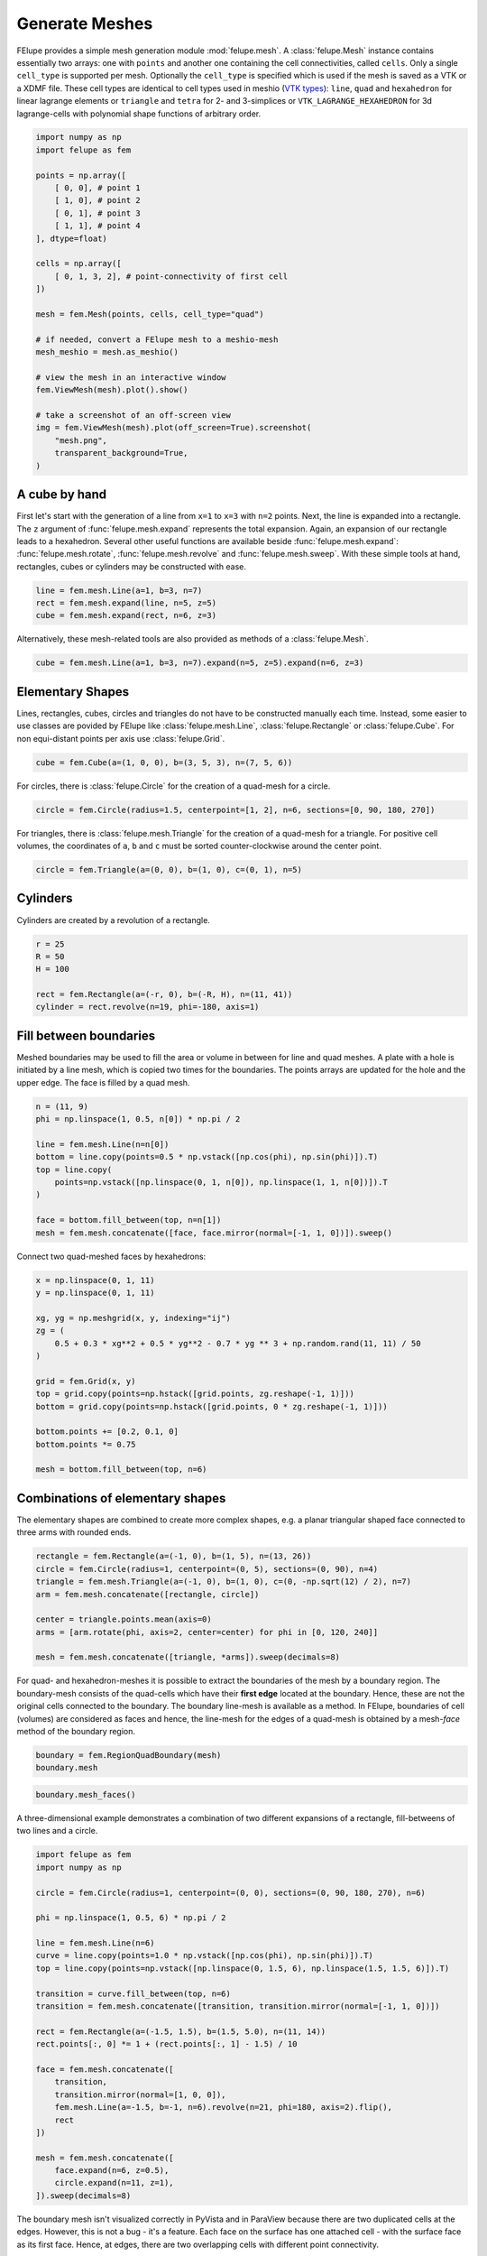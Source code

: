 Generate Meshes
~~~~~~~~~~~~~~~

FElupe provides a simple mesh generation module :mod:`felupe.mesh`. A :class:`felupe.Mesh` instance contains essentially two arrays: one with ``points`` and another one containing the cell connectivities, called ``cells``. Only a single ``cell_type`` is supported per mesh. Optionally the ``cell_type`` is specified which is used if the mesh is saved as a VTK or a XDMF file. These cell types are identical to cell types used in meshio (`VTK types <https://vtk.org/doc/nightly/html/vtkCellType_8h_source.html>`_): ``line``, ``quad`` and ``hexahedron`` for linear lagrange elements or ``triangle`` and  ``tetra`` for 2- and 3-simplices or ``VTK_LAGRANGE_HEXAHEDRON`` for 3d lagrange-cells with polynomial shape functions of arbitrary order.

..  code-block:: python

    import numpy as np
    import felupe as fem

    points = np.array([
        [ 0, 0], # point 1
        [ 1, 0], # point 2
        [ 0, 1], # point 3
        [ 1, 1], # point 4
    ], dtype=float)

    cells = np.array([
        [ 0, 1, 3, 2], # point-connectivity of first cell
    ])

    mesh = fem.Mesh(points, cells, cell_type="quad")

    # if needed, convert a FElupe mesh to a meshio-mesh
    mesh_meshio = mesh.as_meshio()

    # view the mesh in an interactive window
    fem.ViewMesh(mesh).plot().show()
    
    # take a screenshot of an off-screen view
    img = fem.ViewMesh(mesh).plot(off_screen=True).screenshot(
        "mesh.png", 
        transparent_background=True,
    )

.. image:: images/quad.png
   :width: 400px


A cube by hand
**************

First let's start with the generation of a line from ``x=1`` to ``x=3`` with ``n=2`` points. Next, the line is expanded into a rectangle. The ``z`` argument of :func:`felupe.mesh.expand` represents the total expansion. Again, an expansion of our rectangle leads to a hexahedron. Several other useful functions are available beside :func:`felupe.mesh.expand`: :func:`felupe.mesh.rotate`, :func:`felupe.mesh.revolve` and :func:`felupe.mesh.sweep`. With these simple tools at hand, rectangles, cubes or cylinders may be constructed with ease.

..  code-block:: python

    line = fem.mesh.Line(a=1, b=3, n=7)
    rect = fem.mesh.expand(line, n=5, z=5)
    cube = fem.mesh.expand(rect, n=6, z=3)


Alternatively, these mesh-related tools are also provided as methods of a :class:`felupe.Mesh`.

..  code-block:: python

    cube = fem.mesh.Line(a=1, b=3, n=7).expand(n=5, z=5).expand(n=6, z=3)

..  image:: images/cube.png
    :width: 400px


Elementary Shapes
*****************

Lines, rectangles, cubes, circles and triangles do not have to be constructed manually each time. Instead, some easier to use classes are povided by FElupe like :class:`felupe.mesh.Line`, :class:`felupe.Rectangle` or :class:`felupe.Cube`. For non equi-distant points per axis use :class:`felupe.Grid`.

..  code-block:: python

    cube = fem.Cube(a=(1, 0, 0), b=(3, 5, 3), n=(7, 5, 6))

..  image:: images/cube.png
    :width: 400px

For circles, there is :class:`felupe.Circle` for the creation of a quad-mesh for a circle.

..  code-block:: python

    circle = fem.Circle(radius=1.5, centerpoint=[1, 2], n=6, sections=[0, 90, 180, 270])

..  image:: images/circle.png
    :width: 400px

For triangles, there is :class:`felupe.mesh.Triangle` for the creation of a quad-mesh for a triangle. For positive cell volumes, the coordinates of ``a``, ``b`` and ``c`` must be sorted counter-clockwise around the center point.

..  code-block:: python

    circle = fem.Triangle(a=(0, 0), b=(1, 0), c=(0, 1), n=5)

..  image:: images/triangle.png
    :width: 400px

Cylinders
*********

Cylinders are created by a revolution of a rectangle.

..  code-block:: python

    r = 25
    R = 50
    H = 100
    
    rect = fem.Rectangle(a=(-r, 0), b=(-R, H), n=(11, 41))
    cylinder = rect.revolve(n=19, phi=-180, axis=1)

..  image:: images/cylinder.png
    :width: 400px

Fill between boundaries
***********************

Meshed boundaries may be used to fill the area or volume in between for line and quad meshes. A plate with a hole is initiated by a line mesh, which is copied two times for the boundaries. The points arrays are updated for the hole and the upper edge. The face is filled by a quad mesh.

..  code-block:: python

    n = (11, 9)
    phi = np.linspace(1, 0.5, n[0]) * np.pi / 2
    
    line = fem.mesh.Line(n=n[0])
    bottom = line.copy(points=0.5 * np.vstack([np.cos(phi), np.sin(phi)]).T)
    top = line.copy(
        points=np.vstack([np.linspace(0, 1, n[0]), np.linspace(1, 1, n[0])]).T
    )
    
    face = bottom.fill_between(top, n=n[1])
    mesh = fem.mesh.concatenate([face, face.mirror(normal=[-1, 1, 0])]).sweep()

..  image:: images/plate-with-hole.png
    :width: 400px

Connect two quad-meshed faces by hexahedrons:

..  code-block:: python

    x = np.linspace(0, 1, 11)
    y = np.linspace(0, 1, 11)
    
    xg, yg = np.meshgrid(x, y, indexing="ij")
    zg = (
        0.5 + 0.3 * xg**2 + 0.5 * yg**2 - 0.7 * yg ** 3 + np.random.rand(11, 11) / 50
    )
    
    grid = fem.Grid(x, y)
    top = grid.copy(points=np.hstack([grid.points, zg.reshape(-1, 1)]))
    bottom = grid.copy(points=np.hstack([grid.points, 0 * zg.reshape(-1, 1)]))
    
    bottom.points += [0.2, 0.1, 0]
    bottom.points *= 0.75
    
    mesh = bottom.fill_between(top, n=6)

..  image:: images/fill-between.png
    :width: 400px

Combinations of elementary shapes
*********************************

The elementary shapes are combined to create more complex shapes, e.g. a planar triangular shaped face connected to three arms with rounded ends.

..  code-block:: python
    
    rectangle = fem.Rectangle(a=(-1, 0), b=(1, 5), n=(13, 26))
    circle = fem.Circle(radius=1, centerpoint=(0, 5), sections=(0, 90), n=4)
    triangle = fem.mesh.Triangle(a=(-1, 0), b=(1, 0), c=(0, -np.sqrt(12) / 2), n=7)
    arm = fem.mesh.concatenate([rectangle, circle])
    
    center = triangle.points.mean(axis=0)
    arms = [arm.rotate(phi, axis=2, center=center) for phi in [0, 120, 240]]
    
    mesh = fem.mesh.concatenate([triangle, *arms]).sweep(decimals=8)
    
..  image:: images/fidget_spinner.png
    :width: 400px

For quad- and hexahedron-meshes it is possible to extract the boundaries of the mesh by a boundary region. The boundary-mesh consists of the quad-cells which have their **first edge** located at the boundary. Hence, these are not the original cells connected to the boundary. The boundary line-mesh is available as a method. In FElupe, boundaries of cell (volumes) are considered as faces and hence, the line-mesh for the edges of a quad-mesh is obtained by a mesh-*face* method of the boundary region.

..  code-block:: python

    boundary = fem.RegionQuadBoundary(mesh)
    boundary.mesh

..  image:: images/fidget_spinner_boundary.png
    :width: 400px
    
..  code-block:: python

    boundary.mesh_faces()

..  image:: images/fidget_spinner_boundary_faces.png
    :width: 400px

A three-dimensional example demonstrates a combination of two different expansions of a rectangle, fill-betweens of two lines and a circle.

..  code-block:: python
    
    import felupe as fem
    import numpy as np

    circle = fem.Circle(radius=1, centerpoint=(0, 0), sections=(0, 90, 180, 270), n=6)

    phi = np.linspace(1, 0.5, 6) * np.pi / 2

    line = fem.mesh.Line(n=6)
    curve = line.copy(points=1.0 * np.vstack([np.cos(phi), np.sin(phi)]).T)
    top = line.copy(points=np.vstack([np.linspace(0, 1.5, 6), np.linspace(1.5, 1.5, 6)]).T)

    transition = curve.fill_between(top, n=6)
    transition = fem.mesh.concatenate([transition, transition.mirror(normal=[-1, 1, 0])])

    rect = fem.Rectangle(a=(-1.5, 1.5), b=(1.5, 5.0), n=(11, 14))
    rect.points[:, 0] *= 1 + (rect.points[:, 1] - 1.5) / 10

    face = fem.mesh.concatenate([
        transition, 
        transition.mirror(normal=[1, 0, 0]),
        fem.mesh.Line(a=-1.5, b=-1, n=6).revolve(n=21, phi=180, axis=2).flip(),
        rect
    ])

    mesh = fem.mesh.concatenate([
        face.expand(n=6, z=0.5),
        circle.expand(n=11, z=1),
    ]).sweep(decimals=8)

..  image:: images/solid.png
    :width: 400px

The boundary mesh isn't visualized correctly in PyVista and in ParaView because there are two duplicated cells at the edges. However, this is not a bug - it's a feature. Each face on the surface has one attached cell - with the surface face as its first face. Hence, at edges, there are two overlapping cells with different point connectivity.

..  code-block:: python

    boundary = fem.RegionQuadBoundary(mesh)
    boundary.mesh

..  image:: images/solid-boundary.png
    :width: 400px


Indentations for rubber-metal parts
***********************************

Typical indentations (runouts) of the free-rubber surfaces in rubber-metal components are defined by a centerpoint, an axis and their relative amounts (values) per axis. Optionally, the transformation of the point coordinates is restricted to a list of given points.

..  code-block:: python

    block = mesh.expand(z=0.5)
    x, y, z = block.points.T
    
    solid = block.add_runouts(
        centerpoint=[0, 0, 0], 
        axis=2,
        values=[0.07, 0.02],
        exponent=5,  # shape parameter
        normalize=True,
        mask=np.arange(solid.npoints)[np.sqrt(x**2 + y**2) > 0.5]
    )

..  image:: images/runouts.png
    :width: 400px

Triangle and Tetrahedron meshes
*******************************

Any quad or tetrahedron mesh may be subdivided (triangulated) to meshes out of Triangles or Tetrahedrons by :func:`felupe.mesh.triangulate`.

..  code-block:: python

    rectangle = fem.Rectangle(n=5).triangulate()

..  image:: images/rectangle-triangle.png
    :width: 400px

..  code-block:: python

    cube = fem.Cube(n=5).triangulate()

..  image:: images/cube-tetra.png
    :width: 400px

..  code-block:: python

    cube = fem.Cube(n=5).triangulate(mode=0)

..  image:: images/cube-tetra-mode.png
    :width: 400px

Meshes with midpoints
*********************

If a mesh with midpoints is required by a region, functions for edge, face and volume midpoint insertions are provided in :func:`felupe.mesh.add_midpoints_edges`, :func:`felupe.mesh.add_midpoints_faces` and :func:`felupe.mesh.add_midpoints_volumes`. A low-order mesh, e.g. a mesh with cell-type `quad`, can be converted to a quadratic mesh with :func:`felupe.mesh.convert`. By default, only midpoints on edges are inserted. Hence, the resulting cell-type is ``quad8``. If midpoints on faces are also calculated, the resulting cell-type is ``quad9``.

..  code-block:: python
    
    rectangle_quad4 = fem.Rectangle(n=6)
    rectangle_quad8 = rectangle_quad4.convert(order=2)
    rectangle_quad9 = fem.mesh.convert(rectangle_quad4, order=2, calc_midfaces=True)

The same also applies on meshes with triangles.

..  code-block:: python

    rectangle_triangle3 = fem.Rectangle(n=6).triangulate()
    rectangle_triangle6 = rectangle_triangle3.add_midpoints_edges()

While views on higher-order meshes are possible, it is suggested to use ParaView for the visualization of meshes with midpoints due to the improved representation of the cells.
